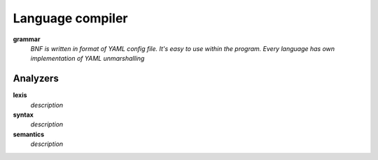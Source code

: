 =================
Language compiler
=================

**grammar**
   *BNF is written in format of YAML config file. It's easy to use within the program.
   Every language has own implementation of YAML unmarshalling*

Analyzers
=========

**lexis**
   *description*

**syntax**
   *description*

**semantics**
   *description*

